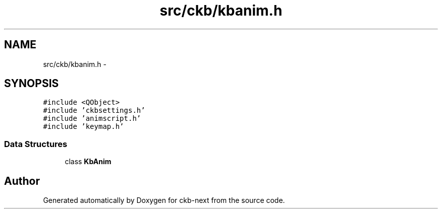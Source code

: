 .TH "src/ckb/kbanim.h" 3 "Sat Jun 3 2017" "Version beta-v0.2.8+testing at branch all-mine" "ckb-next" \" -*- nroff -*-
.ad l
.nh
.SH NAME
src/ckb/kbanim.h \- 
.SH SYNOPSIS
.br
.PP
\fC#include <QObject>\fP
.br
\fC#include 'ckbsettings\&.h'\fP
.br
\fC#include 'animscript\&.h'\fP
.br
\fC#include 'keymap\&.h'\fP
.br

.SS "Data Structures"

.in +1c
.ti -1c
.RI "class \fBKbAnim\fP"
.br
.in -1c
.SH "Author"
.PP 
Generated automatically by Doxygen for ckb-next from the source code\&.
